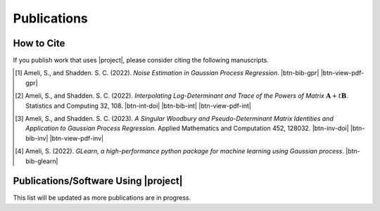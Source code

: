 .. _cite:

Publications
************

How to Cite
===========

If you publish work that uses |project|, please consider citing the following manuscripts.

.. [1] Ameli, S., and Shadden. S. C. (2022). *Noise Estimation in Gaussian Process Regression*. |ameli-gpr| |btn-bib-gpr| |btn-view-pdf-gpr|

   .. raw:: html

        <div class="highlight-BibTeX notranslate collapse" id="collapse-bib-gpr">
        <div class="highlight">
        <pre class="language-bib">
        <code class="language-bib">@misc{arxiv.2206.09976,
            doi = {10.48550/ARXIV.2206.09976},
            title = {Noise Estimation in {Gaussian} Process Regression},
            author = {Ameli, S. and Shadden, S. C.},
            year = {2022},
            archivePrefix={arXiv},
            eprint={2206.09976},
            primaryClass={cs.LG},
            howpublished={\emph{arXiv}: 2206.09976 [cs.LG]},
        }</code></pre>
        </div>
        </div>

.. [2] Ameli, S., and Shadden. S. C. (2022). *Interpolating Log-Determinant and Trace of the Powers of Matrix* :math:`\mathbf{A} + t \mathbf{B}`. Statistics and Computing 32, 108. |btn-int-doi| |ameli-int-arxiv| |btn-bib-int| |btn-view-pdf-int|

   .. raw:: html

        <div class="highlight-BibTeX notranslate collapse" id="collapse-bib-int">
        <div class="highlight">
        <pre class="language-bib">
        <code class="language-bib">@article{Ameli2022,
            title    = {Interpolating log-determinant and trace of the powers of matrix \(\mathbf{A} + t \mathbf{B}\)},
            author   = {Ameli, Siavash and Shadden, Shawn C.},
            journal  = {Statistics and Computing},
            volume   = {32},
            number   = {6},
            pages    = {108},
            month    = {Nov},
            year     = {2022},
            doi      = {10.1007/s11222-022-10173-4},
            url      = {https://doi.org/10.1007/s11222-022-10173-4},
        }</code></pre>
        </div>
        </div>

.. [3] Ameli, S., and Shadden. S. C. (2023). *A Singular Woodbury and Pseudo-Determinant Matrix Identities and Application to Gaussian Process Regression*. Applied Mathematics and Computation 452, 128032. |btn-inv-doi| |ameli-inv| |btn-bib-inv| |btn-view-pdf-inv|

   .. raw:: html

        <div class="highlight-BibTeX notranslate collapse" id="collapse-bib-inv">
        <div class="highlight">
        <pre class="language-bib">
        <code class="language-bib">@article{amc-2023,
            title = {A singular Woodbury and pseudo-determinant matrix identities and application to Gaussian process regression},
            journal = {Applied Mathematics and Computation},
            volume = {452},
            pages = {128032},
            year = {2023},
            issn = {0096-3003},
            doi = {https://doi.org/10.1016/j.amc.2023.128032},
            author = {Siavash Ameli and Shawn C. Shadden},
        }</code></pre>
        </div>
        </div>

.. [4] Ameli, S. (2022). *GLearn, a high-performance python package for machine learning using Gaussian process*. |glearn-zenodo| |btn-bib-glearn|

   .. raw:: html

        <div class="highlight-BibTeX notranslate collapse" id="collapse-bib-glearn">
        <div class="highlight">
        <pre class="language-bib">
        <code class="language-bib">@misc{zenodo.373664668,
            title = {{GLearn}, a high-performance python package for machine learning using {Gaussian} process},
            author = {Ameli, S.},
            year = {2022},
            howpublished = {\url{https://pypi.org/project/glearn/}}
        }</code></pre>
        </div>
        </div>

Publications/Software Using |project|
=====================================

This list will be updated as more publications are in progress.


.. <div id="adobe-dc-view" style="height: 600px;"></div>

.. |btn-int-doi| raw:: html

    <a href="https://doi.org/10.1007/s11222-022-10173-4" class="btn btn-outline-info btn-sm btn-extra-sm" role="button">DOI</a>

.. |btn-inv-doi| raw:: html

    <a href="https://doi.org/10.1016/j.amc.2023.128032" class="btn btn-outline-info btn-sm btn-extra-sm" role="button">DOI</a>

.. |btn-bib-int| raw:: html

    <button class="btn btn-outline-info btn-sm btn-extra-sm" type="button" data-toggle="collapse" data-target="#collapse-bib-int">
        BibTeX
    </button>

.. |btn-bib-inv| raw:: html

    <button class="btn btn-outline-info btn-sm btn-extra-sm" type="button" data-toggle="collapse" data-target="#collapse-bib-inv">
        BibTeX
    </button>

.. |btn-bib-gpr| raw:: html

    <button class="btn btn-outline-info btn-sm btn-extra-sm" type="button" data-toggle="collapse" data-target="#collapse-bib-gpr">
        BibTeX
    </button>

.. |btn-bib-glearn| raw:: html

    <button class="btn btn-outline-info btn-sm btn-extra-sm" type="button" data-toggle="collapse" data-target="#collapse-bib-glearn">
        BibTeX
    </button>

.. |btn-bib-imate| raw:: html

    <button class="btn btn-outline-info btn-sm btn-extra-sm" type="button" data-toggle="collapse" data-target="#collapse-bib-imate">
        BibTeX
    </button>

.. |btn-view-pdf-int| raw:: html

    <button class="btn btn-outline-info btn-sm btn-extra-sm" type="button" id="showPDF-int">
        PDF
    </button>

.. |btn-view-pdf-gpr| raw:: html

    <button class="btn btn-outline-info btn-sm btn-extra-sm" type="button" id="showPDF-gpr">
        PDF
    </button>

.. |btn-view-pdf-inv| raw:: html

    <button class="btn btn-outline-info btn-sm btn-extra-sm" type="button" id="showPDF-inv">
        PDF
    </button>

.. |ameli-int-arxiv| image:: https://img.shields.io/badge/arXiv-2009.07385-b31b1b.svg
   :target: https://doi.org/10.48550/arXiv.2009.07385
   :alt: arXiv 2009.07385

.. |ameli-gpr| image:: https://img.shields.io/badge/arXiv-2206.09976-b31b1b.svg
   :target: https://doi.org/10.48550/arXiv.2206.09976
   :alt: arXiv 2206.09976

.. |ameli-inv| image:: https://img.shields.io/badge/arXiv-2207.08038-b31b1b.svg
   :target: https://doi.org/10.48550/arXiv.2207.08038
   :alt: arXiv 2207.08038

.. |imate-zenodo| image:: https://zenodo.org/badge/308965310.svg
   :target: https://zenodo.org/badge/latestdoi/308965310
   :alt: doi: 10.5281/zenodo.308965310

.. |glearn-zenodo| image:: https://zenodo.org/badge/373664668.svg
   :target: https://zenodo.org/badge/latestdoi/373664668
   :alt: doi: 105281/zenodo.373664668
